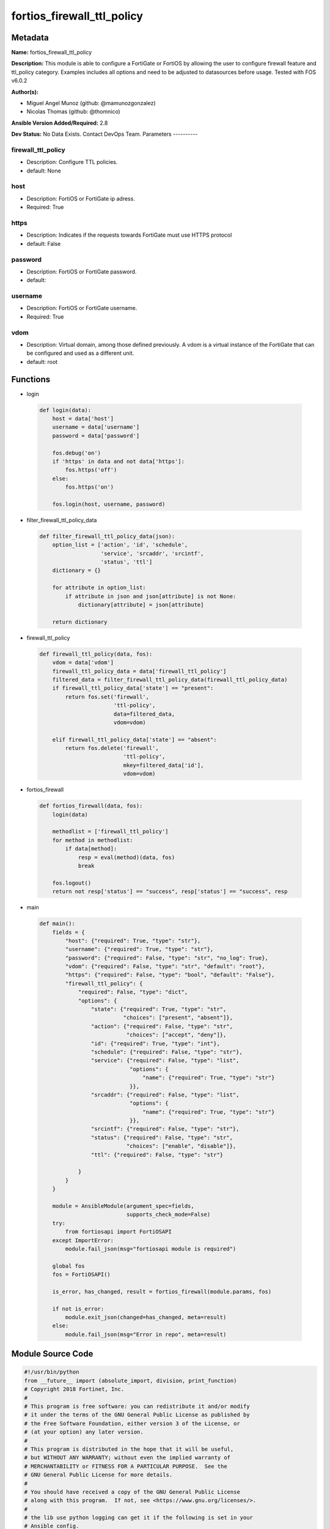 ===========================
fortios_firewall_ttl_policy
===========================


Metadata
--------




**Name:** fortios_firewall_ttl_policy

**Description:** This module is able to configure a FortiGate or FortiOS by allowing the user to configure firewall feature and ttl_policy category. Examples includes all options and need to be adjusted to datasources before usage. Tested with FOS v6.0.2


**Author(s):**

- Miguel Angel Munoz (github: @mamunozgonzalez)

- Nicolas Thomas (github: @thomnico)



**Ansible Version Added/Required:** 2.8

**Dev Status:** No Data Exists. Contact DevOps Team.
Parameters
----------

firewall_ttl_policy
+++++++++++++++++++

- Description: Configure TTL policies.



- default: None

host
++++

- Description: FortiOS or FortiGate ip adress.



- Required: True

https
+++++

- Description: Indicates if the requests towards FortiGate must use HTTPS protocol



- default: False

password
++++++++

- Description: FortiOS or FortiGate password.



- default:

username
++++++++

- Description: FortiOS or FortiGate username.



- Required: True

vdom
++++

- Description: Virtual domain, among those defined previously. A vdom is a virtual instance of the FortiGate that can be configured and used as a different unit.



- default: root




Functions
---------




- login

 .. code-block:: python

    def login(data):
        host = data['host']
        username = data['username']
        password = data['password']

        fos.debug('on')
        if 'https' in data and not data['https']:
            fos.https('off')
        else:
            fos.https('on')

        fos.login(host, username, password)



- filter_firewall_ttl_policy_data

 .. code-block:: python

    def filter_firewall_ttl_policy_data(json):
        option_list = ['action', 'id', 'schedule',
                       'service', 'srcaddr', 'srcintf',
                       'status', 'ttl']
        dictionary = {}

        for attribute in option_list:
            if attribute in json and json[attribute] is not None:
                dictionary[attribute] = json[attribute]

        return dictionary



- firewall_ttl_policy

 .. code-block:: python

    def firewall_ttl_policy(data, fos):
        vdom = data['vdom']
        firewall_ttl_policy_data = data['firewall_ttl_policy']
        filtered_data = filter_firewall_ttl_policy_data(firewall_ttl_policy_data)
        if firewall_ttl_policy_data['state'] == "present":
            return fos.set('firewall',
                           'ttl-policy',
                           data=filtered_data,
                           vdom=vdom)

        elif firewall_ttl_policy_data['state'] == "absent":
            return fos.delete('firewall',
                              'ttl-policy',
                              mkey=filtered_data['id'],
                              vdom=vdom)



- fortios_firewall

 .. code-block:: python

    def fortios_firewall(data, fos):
        login(data)

        methodlist = ['firewall_ttl_policy']
        for method in methodlist:
            if data[method]:
                resp = eval(method)(data, fos)
                break

        fos.logout()
        return not resp['status'] == "success", resp['status'] == "success", resp



- main

 .. code-block:: python

    def main():
        fields = {
            "host": {"required": True, "type": "str"},
            "username": {"required": True, "type": "str"},
            "password": {"required": False, "type": "str", "no_log": True},
            "vdom": {"required": False, "type": "str", "default": "root"},
            "https": {"required": False, "type": "bool", "default": "False"},
            "firewall_ttl_policy": {
                "required": False, "type": "dict",
                "options": {
                    "state": {"required": True, "type": "str",
                              "choices": ["present", "absent"]},
                    "action": {"required": False, "type": "str",
                               "choices": ["accept", "deny"]},
                    "id": {"required": True, "type": "int"},
                    "schedule": {"required": False, "type": "str"},
                    "service": {"required": False, "type": "list",
                                "options": {
                                    "name": {"required": True, "type": "str"}
                                }},
                    "srcaddr": {"required": False, "type": "list",
                                "options": {
                                    "name": {"required": True, "type": "str"}
                                }},
                    "srcintf": {"required": False, "type": "str"},
                    "status": {"required": False, "type": "str",
                               "choices": ["enable", "disable"]},
                    "ttl": {"required": False, "type": "str"}

                }
            }
        }

        module = AnsibleModule(argument_spec=fields,
                               supports_check_mode=False)
        try:
            from fortiosapi import FortiOSAPI
        except ImportError:
            module.fail_json(msg="fortiosapi module is required")

        global fos
        fos = FortiOSAPI()

        is_error, has_changed, result = fortios_firewall(module.params, fos)

        if not is_error:
            module.exit_json(changed=has_changed, meta=result)
        else:
            module.fail_json(msg="Error in repo", meta=result)





Module Source Code
------------------

.. code-block:: python

    #!/usr/bin/python
    from __future__ import (absolute_import, division, print_function)
    # Copyright 2018 Fortinet, Inc.
    #
    # This program is free software: you can redistribute it and/or modify
    # it under the terms of the GNU General Public License as published by
    # the Free Software Foundation, either version 3 of the License, or
    # (at your option) any later version.
    #
    # This program is distributed in the hope that it will be useful,
    # but WITHOUT ANY WARRANTY; without even the implied warranty of
    # MERCHANTABILITY or FITNESS FOR A PARTICULAR PURPOSE.  See the
    # GNU General Public License for more details.
    #
    # You should have received a copy of the GNU General Public License
    # along with this program.  If not, see <https://www.gnu.org/licenses/>.
    #
    # the lib use python logging can get it if the following is set in your
    # Ansible config.

    __metaclass__ = type

    ANSIBLE_METADATA = {'status': ['preview'],
                        'supported_by': 'community',
                        'metadata_version': '1.1'}

    DOCUMENTATION = '''
    ---
    module: fortios_firewall_ttl_policy
    short_description: Configure TTL policies.
    description:
        - This module is able to configure a FortiGate or FortiOS by
          allowing the user to configure firewall feature and ttl_policy category.
          Examples includes all options and need to be adjusted to datasources before usage.
          Tested with FOS v6.0.2
    version_added: "2.8"
    author:
        - Miguel Angel Munoz (@mamunozgonzalez)
        - Nicolas Thomas (@thomnico)
    notes:
        - Requires fortiosapi library developed by Fortinet
        - Run as a local_action in your playbook
    requirements:
        - fortiosapi>=0.9.8
    options:
        host:
           description:
                - FortiOS or FortiGate ip adress.
           required: true
        username:
            description:
                - FortiOS or FortiGate username.
            required: true
        password:
            description:
                - FortiOS or FortiGate password.
            default: ""
        vdom:
            description:
                - Virtual domain, among those defined previously. A vdom is a
                  virtual instance of the FortiGate that can be configured and
                  used as a different unit.
            default: root
        https:
            description:
                - Indicates if the requests towards FortiGate must use HTTPS
                  protocol
            type: bool
            default: false
        firewall_ttl_policy:
            description:
                - Configure TTL policies.
            default: null
            suboptions:
                state:
                    description:
                        - Indicates whether to create or remove the object
                    choices:
                        - present
                        - absent
                action:
                    description:
                        - Action to be performed on traffic matching this policy (default = deny).
                    choices:
                        - accept
                        - deny
                id:
                    description:
                        - ID.
                    required: true
                schedule:
                    description:
                        - Schedule object from available options. Source firewall.schedule.onetime.name firewall.schedule.recurring.name firewall.schedule.group
                          .name.
                service:
                    description:
                        - Service object(s) from available options. Separate multiple names with a space.
                    suboptions:
                        name:
                            description:
                                - Service name. Source firewall.service.custom.name firewall.service.group.name.
                            required: true
                srcaddr:
                    description:
                        - Source address object(s) from available options. Separate multiple names with a space.
                    suboptions:
                        name:
                            description:
                                - Address name. Source firewall.address.name firewall.addrgrp.name.
                            required: true
                srcintf:
                    description:
                        - Source interface name from available interfaces. Source system.zone.name system.interface.name.
                status:
                    description:
                        - Enable/disable this TTL policy.
                    choices:
                        - enable
                        - disable
                ttl:
                    description:
                        - "Value/range to match against the packet's Time to Live value (format: ttl[ - ttl_high], 1 - 255)."
    '''

    EXAMPLES = '''
    - hosts: localhost
      vars:
       host: "192.168.122.40"
       username: "admin"
       password: ""
       vdom: "root"
      tasks:
      - name: Configure TTL policies.
        fortios_firewall_ttl_policy:
          host:  "{{ host }}"
          username: "{{ username }}"
          password: "{{ password }}"
          vdom:  "{{ vdom }}"
          firewall_ttl_policy:
            state: "present"
            action: "accept"
            id:  "4"
            schedule: "<your_own_value> (source firewall.schedule.onetime.name firewall.schedule.recurring.name firewall.schedule.group.name)"
            service:
             -
                name: "default_name_7 (source firewall.service.custom.name firewall.service.group.name)"
            srcaddr:
             -
                name: "default_name_9 (source firewall.address.name firewall.addrgrp.name)"
            srcintf: "<your_own_value> (source system.zone.name system.interface.name)"
            status: "enable"
            ttl: "<your_own_value>"
    '''

    RETURN = '''
    build:
      description: Build number of the fortigate image
      returned: always
      type: string
      sample: '1547'
    http_method:
      description: Last method used to provision the content into FortiGate
      returned: always
      type: string
      sample: 'PUT'
    http_status:
      description: Last result given by FortiGate on last operation applied
      returned: always
      type: string
      sample: "200"
    mkey:
      description: Master key (id) used in the last call to FortiGate
      returned: success
      type: string
      sample: "key1"
    name:
      description: Name of the table used to fulfill the request
      returned: always
      type: string
      sample: "urlfilter"
    path:
      description: Path of the table used to fulfill the request
      returned: always
      type: string
      sample: "webfilter"
    revision:
      description: Internal revision number
      returned: always
      type: string
      sample: "17.0.2.10658"
    serial:
      description: Serial number of the unit
      returned: always
      type: string
      sample: "FGVMEVYYQT3AB5352"
    status:
      description: Indication of the operation's result
      returned: always
      type: string
      sample: "success"
    vdom:
      description: Virtual domain used
      returned: always
      type: string
      sample: "root"
    version:
      description: Version of the FortiGate
      returned: always
      type: string
      sample: "v5.6.3"

    '''

    from ansible.module_utils.basic import AnsibleModule

    fos = None


    def login(data):
        host = data['host']
        username = data['username']
        password = data['password']

        fos.debug('on')
        if 'https' in data and not data['https']:
            fos.https('off')
        else:
            fos.https('on')

        fos.login(host, username, password)


    def filter_firewall_ttl_policy_data(json):
        option_list = ['action', 'id', 'schedule',
                       'service', 'srcaddr', 'srcintf',
                       'status', 'ttl']
        dictionary = {}

        for attribute in option_list:
            if attribute in json and json[attribute] is not None:
                dictionary[attribute] = json[attribute]

        return dictionary


    def firewall_ttl_policy(data, fos):
        vdom = data['vdom']
        firewall_ttl_policy_data = data['firewall_ttl_policy']
        filtered_data = filter_firewall_ttl_policy_data(firewall_ttl_policy_data)
        if firewall_ttl_policy_data['state'] == "present":
            return fos.set('firewall',
                           'ttl-policy',
                           data=filtered_data,
                           vdom=vdom)

        elif firewall_ttl_policy_data['state'] == "absent":
            return fos.delete('firewall',
                              'ttl-policy',
                              mkey=filtered_data['id'],
                              vdom=vdom)


    def fortios_firewall(data, fos):
        login(data)

        methodlist = ['firewall_ttl_policy']
        for method in methodlist:
            if data[method]:
                resp = eval(method)(data, fos)
                break

        fos.logout()
        return not resp['status'] == "success", resp['status'] == "success", resp


    def main():
        fields = {
            "host": {"required": True, "type": "str"},
            "username": {"required": True, "type": "str"},
            "password": {"required": False, "type": "str", "no_log": True},
            "vdom": {"required": False, "type": "str", "default": "root"},
            "https": {"required": False, "type": "bool", "default": "False"},
            "firewall_ttl_policy": {
                "required": False, "type": "dict",
                "options": {
                    "state": {"required": True, "type": "str",
                              "choices": ["present", "absent"]},
                    "action": {"required": False, "type": "str",
                               "choices": ["accept", "deny"]},
                    "id": {"required": True, "type": "int"},
                    "schedule": {"required": False, "type": "str"},
                    "service": {"required": False, "type": "list",
                                "options": {
                                    "name": {"required": True, "type": "str"}
                                }},
                    "srcaddr": {"required": False, "type": "list",
                                "options": {
                                    "name": {"required": True, "type": "str"}
                                }},
                    "srcintf": {"required": False, "type": "str"},
                    "status": {"required": False, "type": "str",
                               "choices": ["enable", "disable"]},
                    "ttl": {"required": False, "type": "str"}

                }
            }
        }

        module = AnsibleModule(argument_spec=fields,
                               supports_check_mode=False)
        try:
            from fortiosapi import FortiOSAPI
        except ImportError:
            module.fail_json(msg="fortiosapi module is required")

        global fos
        fos = FortiOSAPI()

        is_error, has_changed, result = fortios_firewall(module.params, fos)

        if not is_error:
            module.exit_json(changed=has_changed, meta=result)
        else:
            module.fail_json(msg="Error in repo", meta=result)


    if __name__ == '__main__':
        main()


